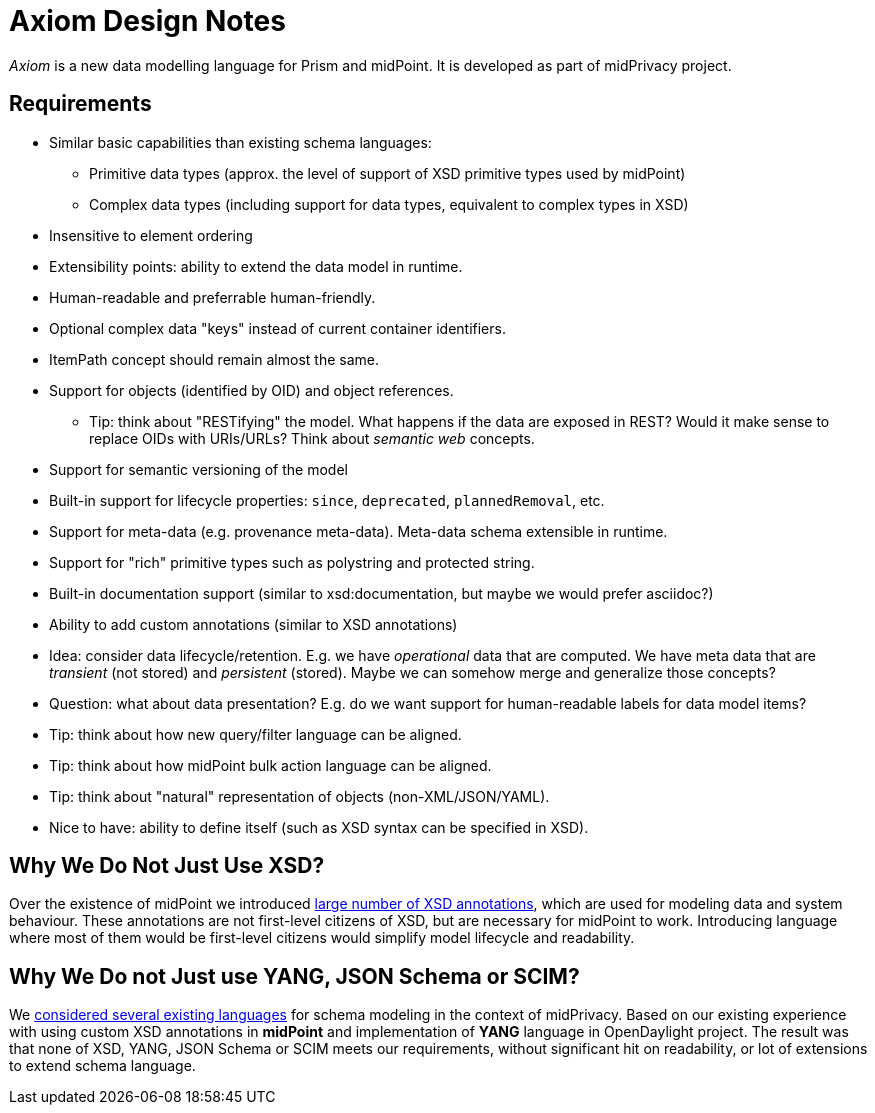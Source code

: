 = Axiom Design Notes

_Axiom_ is a new data modelling language for Prism and midPoint.
It is developed as part of midPrivacy project.

== Requirements

* Similar basic capabilities than existing schema languages:

** Primitive data types (approx. the level of support of XSD primitive types used by midPoint)

** Complex data types (including support for data types, equivalent to complex types in XSD)

* Insensitive to element ordering

* Extensibility points: ability to extend the data model in runtime.

* Human-readable and preferrable human-friendly.

* Optional complex data "keys" instead of current container identifiers.

* ItemPath concept should remain almost the same.

* Support for objects (identified by OID) and object references.

** Tip: think about "RESTifying" the model.
What happens if the data are exposed in REST?
Would it make sense to replace OIDs with URIs/URLs?
Think about _semantic web_ concepts.

* Support for semantic versioning of the model

* Built-in support for lifecycle properties: `since`, `deprecated`, `plannedRemoval`, etc.

* Support for meta-data (e.g. provenance meta-data). Meta-data schema extensible in runtime.

* Support for "rich" primitive types such as polystring and protected string.

* Built-in documentation support (similar to xsd:documentation, but maybe we would prefer asciidoc?)

* Ability to add custom annotations (similar to XSD annotations)

* Idea: consider data lifecycle/retention.
E.g. we have _operational_ data that are computed.
We have meta data that are _transient_ (not stored) and _persistent_ (stored).
Maybe we can somehow merge and generalize those concepts?

* Question: what about data presentation?
E.g. do we want support for human-readable labels for data model items?

* Tip: think about how new query/filter language can be aligned.

* Tip: think about how midPoint bulk action language can be aligned.

* Tip: think about "natural" representation of objects (non-XML/JSON/YAML).

* Nice to have: ability to define itself (such as XSD syntax can be specified in XSD).

== Why We Do Not Just Use XSD?

Over the existence of midPoint we introduced link:../xsd-keywords-use/[large number of XSD annotations], which are used for modeling data and system behaviour.
These annotations are not first-level citizens of XSD, but are necessary for midPoint to work.
Introducing language where most of them would be first-level citizens would simplify model lifecycle and readability.

== Why We Do not Just use YANG, JSON Schema or SCIM?

We link:../existing-languages-analysis/[considered several existing languages] for schema modeling in the context of midPrivacy.
Based on our existing experience with using custom XSD annotations in *midPoint* and implementation of *YANG* language in OpenDaylight project.
The result was that none of XSD, YANG, JSON Schema or SCIM meets our requirements, without significant hit on readability, or lot of extensions to extend schema language.
